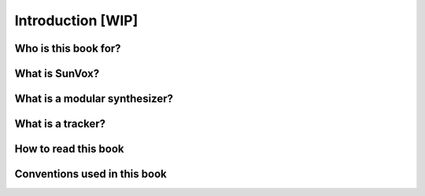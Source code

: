 ==================
Introduction [WIP]
==================

Who is this book for?
=====================

What is SunVox?
===============

What is a modular synthesizer?
==============================

What is a tracker?
==================

How to read this book
=====================

Conventions used in this book
=============================
